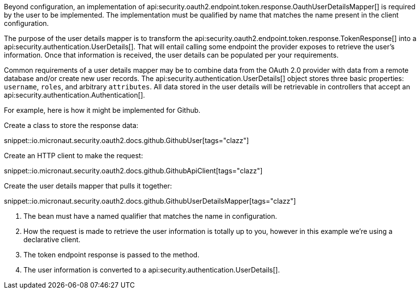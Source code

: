 Beyond configuration, an implementation of api:security.oauth2.endpoint.token.response.OauthUserDetailsMapper[] is required by the user to be implemented. The implementation must be qualified by name that matches the name present in the client configuration.

The purpose of the user details mapper is to transform the api:security.oauth2.endpoint.token.response.TokenResponse[] into a api:security.authentication.UserDetails[]. That will entail calling some endpoint the provider exposes to retrieve the user's information. Once that information is received, the user details can be populated per your requirements.

Common requirements of a user details mapper may be to combine data from the OAuth 2.0 provider with data from a remote database and/or create new user records. The api:security.authentication.UserDetails[] object stores three basic properties: `username`, `roles`, and arbitrary `attributes`. All data stored in the user details will be retrievable in controllers that accept an api:security.authentication.Authentication[].

For example, here is how it might be implemented for Github.

Create a class to store the response data:

snippet::io.micronaut.security.oauth2.docs.github.GithubUser[tags="clazz"]

Create an HTTP client to make the request:

snippet::io.micronaut.security.oauth2.docs.github.GithubApiClient[tags="clazz"]

Create the user details mapper that pulls it together:

snippet::io.micronaut.security.oauth2.docs.github.GithubUserDetailsMapper[tags="clazz"]

<1> The bean must have a named qualifier that matches the name in configuration.
<2> How the request is made to retrieve the user information is totally up to you, however in this example we're using a declarative client.
<3> The token endpoint response is passed to the method.
<4> The user information is converted to a api:security.authentication.UserDetails[].
